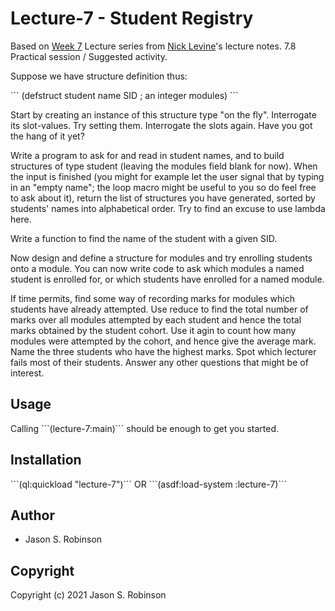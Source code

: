 
* Lecture-7  - Student Registry

Based on [[https://nicklevine.org/declarative/lectures/lectures/lecture-7.html][Week 7]] Lecture series from [[https://nicklevine.org][Nick Levine]]'s lecture notes.
7.8 Practical session / Suggested activity.

Suppose we have structure definition thus:

```
    (defstruct student
      name
      SID        ; an integer
      modules)
```
     
    Start by creating an instance of this structure type "on the fly". Interrogate its slot-values. Try setting them. Interrogate the slots again. Have you got the hang of it yet?

    Write a program to ask for and read in student names, and to build structures of type student (leaving the modules field blank for now). When the input is finished (you might for example let the user signal that by typing in an "empty name"; the loop macro might be useful to you so do feel free to ask about it), return the list of structures you have generated, sorted by students' names into alphabetical order. Try to find an excuse to use lambda here.

    Write a function to find the name of the student with a given SID.

    Now design and define a structure for modules and try enrolling students onto a module. You can now write code to ask which modules a named student is enrolled for, or which students have enrolled for a named module.

    If time permits, find some way of recording marks for modules which students have already attempted. Use reduce to find the total number of marks over all modules attempted by each student and hence the total marks obtained by the student cohort. Use it agin to count how many modules were attempted by the cohort, and hence give the average mark. Name the three students who have the highest marks. Spot which lecturer fails most of their students. Answer any other questions that might be of interest.

** Usage

Calling ```(lecture-7:main)``` should be enough to get you started.

** Installation

```(ql:quickload "lecture-7")``` OR
```(asdf:load-system :lecture-7)```

** Author

+ Jason S. Robinson

** Copyright

Copyright (c) 2021 Jason S. Robinson
